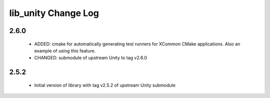 lib_unity Change Log
====================

2.6.0
-----

  * ADDED: cmake for automatically generating test runners for XCommon CMake
    applications. Also an example of using this feature.
  * CHANGED: submodule of upstream Unity to tag v2.6.0

2.5.2
-----

  * Initial version of library with tag v2.5.2 of upstream Unity submodule
